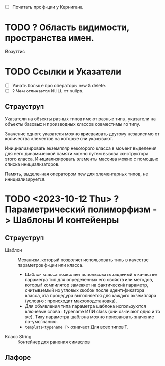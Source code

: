 - [ ] Почитать про ф-ции у Кернигана.
* TODO ? Область видимости, пространства имен.
Йозуттис
* TODO Ссылки и Указатели
- [ ] Узнать больше про операторы new & delete.
- [ ] ? Чем отличается NULL от nullptr.
** Страуструп
  Указатели на объекты разных типов имеют разные типы, указатели на объекты базовых и производных классов совместимы по типу.

  Значение одного указателя можно присваивать другому независимо от количества элементов на которые они указывают.

  Инициализировать экземпляр некоторого класса в момент выделения для него динамической памяти можно путем вызова конструктора этого класса. Инициализировать элементы массива можно с помощью списка инициализаторов.

  Память, выделенная оператором new для элементарных типов, не инициализируется.

* TODO <2023-10-12 Thu> ? Параметрический полиморфизм -> Шаблоны И контейенры
** Страуструп

- Шаблон :: Механизм, который позволяет использовать типы в качестве параметров ф-ции или класса.
  + Шаблон класса позволяет использовать заданный в качестве параметра тип для определенных его свойств или методов, который компилятор заменяет на фактический параметр, считываемый из угловых скобок после идентификатора класса, эта процедура выполняется для каждого экземпляра (условно : происходит макроподстановка).
  + Для объявления типа параметра шаблона используются ключевые слова : typename ИЛИ class (они означают одно и то же). Типу параметра шаблона можно присваивать значение по-умолчанию.
  + ~template<typename T>~ означает Для всех типов Т.

- Класс String :: Контейнер для ранения символов

** Лафоре

